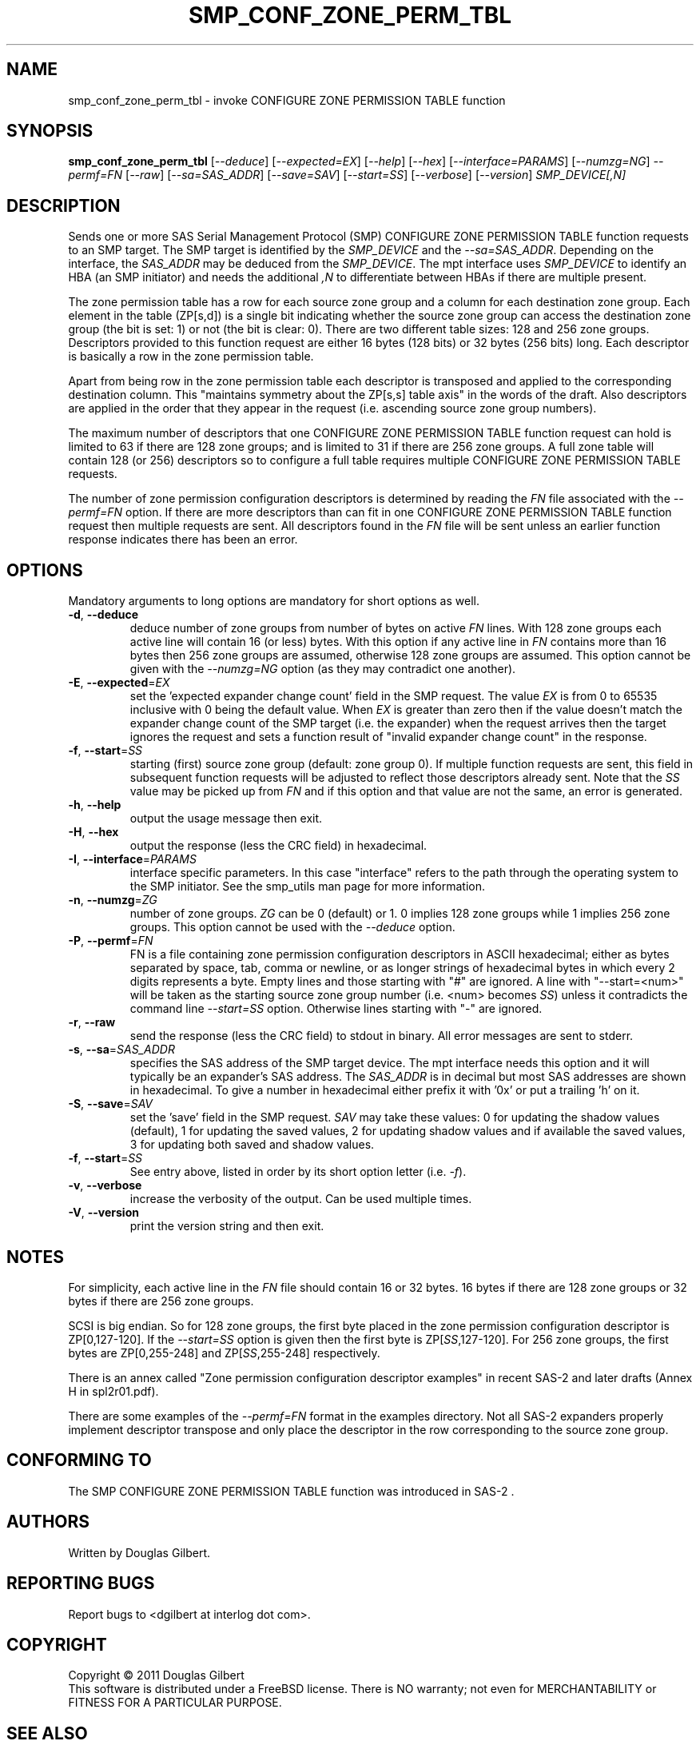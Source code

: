 .TH SMP_CONF_ZONE_PERM_TBL "8" "June 2011" "smp_utils\-0.96" SMP_UTILS
.SH NAME
smp_conf_zone_perm_tbl \- invoke CONFIGURE ZONE PERMISSION TABLE function
.SH SYNOPSIS
.B smp_conf_zone_perm_tbl
[\fI\-\-deduce\fR] [\fI\-\-expected=EX\fR] [\fI\-\-help\fR]
[\fI\-\-hex\fR] [\fI\-\-interface=PARAMS\fR] [\fI\-\-numzg=NG\fR]
\fI\-\-permf=FN\fR [\fI\-\-raw\fR] [\fI\-\-sa=SAS_ADDR\fR]
[\fI\-\-save=SAV\fR] [\fI\-\-start=SS\fR] [\fI\-\-verbose\fR]
[\fI\-\-version\fR] \fISMP_DEVICE[,N]\fR
.SH DESCRIPTION
.\" Add any additional description here
.PP
Sends one or more SAS Serial Management Protocol (SMP) CONFIGURE ZONE
PERMISSION TABLE function requests to an SMP target. The SMP target is
identified by the \fISMP_DEVICE\fR and the \fI\-\-sa=SAS_ADDR\fR. Depending
on the interface, the \fISAS_ADDR\fR may be deduced from the
\fISMP_DEVICE\fR. The mpt interface uses \fISMP_DEVICE\fR to identify an
HBA (an SMP initiator) and needs the additional \fI,N\fR to differentiate
between HBAs if there are multiple present.
.PP
The zone permission table has a row for each source zone group and a column
for each destination zone group. Each element in the table (ZP[s,d]) is a
single bit indicating whether the source zone group can access the
destination zone group (the bit is set: 1) or not (the bit is clear: 0).
There are two different table sizes: 128 and 256 zone groups. Descriptors
provided to this function request are either 16 bytes (128 bits) or 32
bytes (256 bits) long. Each descriptor is basically a row in the zone
permission table.

Apart from being row in the zone permission table each descriptor is
transposed and applied to the corresponding destination column.
This "maintains symmetry about the ZP[s,s] table axis" in the words of the
draft. Also descriptors are applied in the order that they appear in the
request (i.e. ascending source zone group numbers).
.PP
The maximum number of descriptors that one CONFIGURE ZONE PERMISSION
TABLE function request can hold is limited to 63 if there are 128 zone
groups; and is limited to 31 if there are 256 zone groups. A full zone table
will contain 128 (or 256) descriptors so to configure a full table requires
multiple CONFIGURE ZONE PERMISSION TABLE requests.
.PP
The number of zone permission configuration descriptors is determined by
reading the \fIFN\fR file associated with the \fI\-\-permf=FN\fR option.
If there are more descriptors than can fit in one CONFIGURE ZONE PERMISSION
TABLE function request then multiple requests are sent. All descriptors
found in the \fIFN\fR file will be sent unless an earlier function response
indicates there has been an error.
.SH OPTIONS
Mandatory arguments to long options are mandatory for short options as well.
.TP
\fB\-d\fR, \fB\-\-deduce\fR
deduce number of zone groups from number of bytes on active \fIFN\fR lines.
With 128 zone groups each active line will contain 16 (or less) bytes.
With this option if any active line in \fIFN\fR contains more than 16
bytes then 256 zone groups are assumed, otherwise 128 zone groups are
assumed. This option cannot be given with the \fI\-\-numzg=NG\fR option (as
they may contradict one another).
.TP
\fB\-E\fR, \fB\-\-expected\fR=\fIEX\fR
set the 'expected expander change count' field in the SMP request.
The value \fIEX\fR is from 0 to 65535 inclusive with 0 being the default
value. When \fIEX\fR is greater than zero then if the value doesn't match
the expander change count of the SMP target (i.e. the expander) when
the request arrives then the target ignores the request and sets a
function result of "invalid expander change count" in the response.
.TP
\fB\-f\fR, \fB\-\-start\fR=\fISS\fR
starting (first) source zone group (default: zone group 0). If multiple
function requests are sent, this field in subsequent function requests
will be adjusted to reflect those descriptors already sent. Note that
the \fISS\fR value may be picked up from \fIFN\fR and if this option
and that value are not the same, an error is generated.
.TP
\fB\-h\fR, \fB\-\-help\fR
output the usage message then exit.
.TP
\fB\-H\fR, \fB\-\-hex\fR
output the response (less the CRC field) in hexadecimal.
.TP
\fB\-I\fR, \fB\-\-interface\fR=\fIPARAMS\fR
interface specific parameters. In this case "interface" refers to the
path through the operating system to the SMP initiator. See the smp_utils
man page for more information.
.TP
\fB\-n\fR, \fB\-\-numzg\fR=\fIZG\fR
number of zone groups. \fIZG\fR can be 0 (default) or 1. 0 implies 128 zone
groups while 1 implies 256 zone groups. This option cannot be used with the
\fI\-\-deduce\fR option.
.TP
\fB\-P\fR, \fB\-\-permf\fR=\fIFN\fR
FN is a file containing zone permission configuration descriptors in ASCII
hexadecimal; either as bytes separated by space, tab, comma or newline,
or as longer strings of hexadecimal bytes in which every 2 digits
represents a byte. Empty lines and those starting with "#" are ignored.
A line with "\-\-start=<num>" will be taken as the starting source zone
group number (i.e. <num> becomes \fISS\fR) unless it contradicts the
command line \fI\-\-start=SS\fR option. Otherwise lines starting with "\-"
are ignored.
.TP
\fB\-r\fR, \fB\-\-raw\fR
send the response (less the CRC field) to stdout in binary. All error
messages are sent to stderr.
.TP
\fB\-s\fR, \fB\-\-sa\fR=\fISAS_ADDR\fR
specifies the SAS address of the SMP target device. The mpt interface needs
this option and it will typically be an expander's SAS address. The
\fISAS_ADDR\fR is in decimal but most SAS addresses are shown in hexadecimal.
To give a number in hexadecimal either prefix it with '0x' or put a
trailing 'h' on it.
.TP
\fB\-S\fR, \fB\-\-save\fR=\fISAV\fR
set the 'save' field in the SMP request. \fISAV\fR may take these values:
0 for updating the shadow values (default), 1 for updating the saved values,
2 for updating shadow values and if available the saved values, 3 for
updating both saved and shadow values.
.TP
\fB\-f\fR, \fB\-\-start\fR=\fISS\fR
See entry above, listed in order by its short option letter (i.e.
\fI\-f\fR).
.TP
\fB\-v\fR, \fB\-\-verbose\fR
increase the verbosity of the output. Can be used multiple times.
.TP
\fB\-V\fR, \fB\-\-version\fR
print the version string and then exit.
.SH NOTES
For simplicity, each active line in the \fIFN\fR file should contain
16 or 32 bytes. 16 bytes if there are 128 zone groups or 32 bytes if
there are 256 zone groups.
.PP
SCSI is big endian. So for 128 zone groups, the first byte placed in
the zone permission configuration descriptor is ZP[0,127\-120]. If the
\fI\-\-start=SS\fR option is given then the first byte is
ZP[\fISS\fR,127\-120]. For 256 zone groups, the first bytes are
ZP[0,255\-248] and ZP[\fISS\fR,255\-248] respectively.
.PP
There is an annex called "Zone permission configuration descriptor
examples" in recent SAS\-2 and later drafts (Annex H in spl2r01.pdf).
.PP
There are some examples of the \fI\-\-permf=FN\fR format in the examples
directory. Not all SAS-2 expanders properly implement descriptor transpose
and only place the descriptor in the row corresponding to the source zone
group.
.SH CONFORMING TO
The SMP CONFIGURE ZONE PERMISSION TABLE function was introduced in SAS\-2 .
.SH AUTHORS
Written by Douglas Gilbert.
.SH "REPORTING BUGS"
Report bugs to <dgilbert at interlog dot com>.
.SH COPYRIGHT
Copyright \(co 2011 Douglas Gilbert
.br
This software is distributed under a FreeBSD license. There is NO
warranty; not even for MERCHANTABILITY or FITNESS FOR A PARTICULAR PURPOSE.
.SH "SEE ALSO"
.B smp_utils, smp_conf_zone_phy_info, smp_zone_activate(smp_utils)
